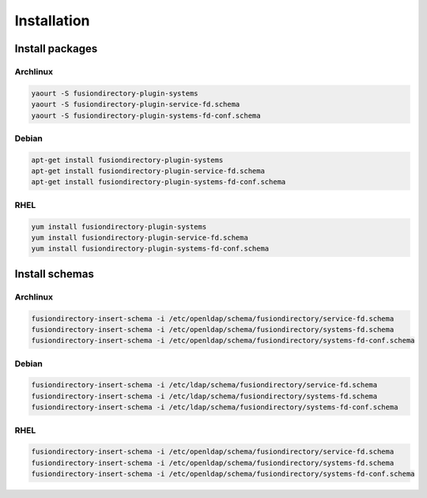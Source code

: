 Installation
============

Install packages
----------------

Archlinux
^^^^^^^^^

.. code-block:: bash

   yaourt -S fusiondirectory-plugin-systems
   yaourt -S fusiondirectory-plugin-service-fd.schema
   yaourt -S fusiondirectory-plugin-systems-fd-conf.schema

Debian
^^^^^^

.. code-block:: bash

   apt-get install fusiondirectory-plugin-systems
   apt-get install fusiondirectory-plugin-service-fd.schema
   apt-get install fusiondirectory-plugin-systems-fd-conf.schema

RHEL
^^^^

.. code-block:: bash

   yum install fusiondirectory-plugin-systems
   yum install fusiondirectory-plugin-service-fd.schema
   yum install fusiondirectory-plugin-systems-fd-conf.schema

Install schemas
---------------

Archlinux
^^^^^^^^^

.. code-block:: bash

   fusiondirectory-insert-schema -i /etc/openldap/schema/fusiondirectory/service-fd.schema
   fusiondirectory-insert-schema -i /etc/openldap/schema/fusiondirectory/systems-fd.schema
   fusiondirectory-insert-schema -i /etc/openldap/schema/fusiondirectory/systems-fd-conf.schema

Debian
^^^^^^

.. code-block:: bash

   fusiondirectory-insert-schema -i /etc/ldap/schema/fusiondirectory/service-fd.schema
   fusiondirectory-insert-schema -i /etc/ldap/schema/fusiondirectory/systems-fd.schema
   fusiondirectory-insert-schema -i /etc/ldap/schema/fusiondirectory/systems-fd-conf.schema

RHEL
^^^^

.. code-block:: bash

   fusiondirectory-insert-schema -i /etc/openldap/schema/fusiondirectory/service-fd.schema
   fusiondirectory-insert-schema -i /etc/openldap/schema/fusiondirectory/systems-fd.schema
   fusiondirectory-insert-schema -i /etc/openldap/schema/fusiondirectory/systems-fd-conf.schema
